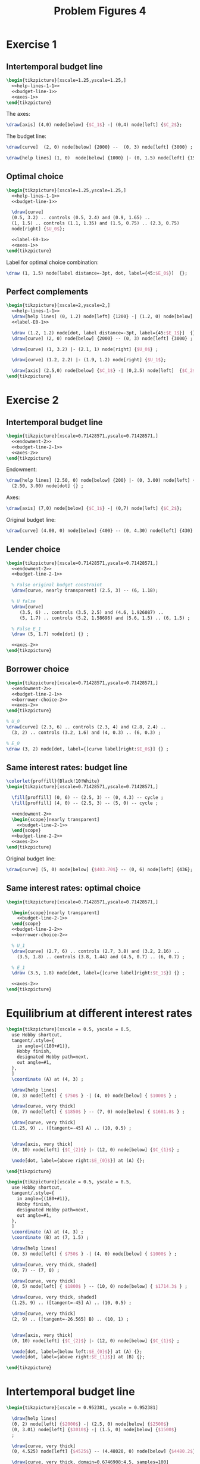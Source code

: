 #+STARTUP: indent hidestars content

#+TITLE: Problem Figures 4

#+OPTIONS: header-args: latex :exports source :eval no


* Exercise 1

** Intertemporal budget line

#+begin_src latex :tangle fig-probl-4_1004-ex1-1.tex :noweb yes
  \begin{tikzpicture}[xscale=1.25,yscale=1.25,]
    <<help-lines-1-1>>
    <<budget-line-1>>
    <<axes-1>>
  \end{tikzpicture}
#+end_src

The axes:
#+begin_src latex :noweb-ref axes-1
  \draw[axis] (4,0) node[below] {$C_1$} -| (0,4) node[left] {$C_2$};
#+end_src

The budget line:
#+begin_src latex :noweb-ref budget-line-1
  \draw[curve]  (2, 0) node[below] {2000} --  (0, 3) node[left] {3000} ;
#+END_SRC

#+begin_src latex :noweb-ref help-lines-1-1
  \draw[help lines] (1, 0)  node[below] {1000} |- (0, 1.5) node[left] {1500} ;
#+end_src


** Optimal choice

#+BEGIN_SRC latex :tangle fig-probl-4_1004-ex1-2.tex :noweb yes
  \begin{tikzpicture}[xscale=1.25,yscale=1.25,]
    <<help-lines-1-1>>
    <<budget-line-1>>

    \draw[curve]
    (0.5, 3.2) .. controls (0.5, 2.4) and (0.9, 1.65) ..
    (1, 1.5) .. controls (1.1, 1.35) and (1.5, 0.75) .. (2.3, 0.75)
    node[right] {$U_0$};

    <<label-E0-1>>
    <<axes-1>>
  \end{tikzpicture}
#+END_SRC

Label for optimal choice combination:
#+BEGIN_SRC latex :noweb-ref label-E0-1
  \draw (1, 1.5) node[label distance=-3pt, dot, label={45:$E_0$}]  {};
#+END_SRC



** Perfect complements

#+BEGIN_SRC latex :tangle fig-probl4-ex1-3.tex :noweb yes
  \begin{tikzpicture}[xscale=2,yscale=2,]
    <<help-lines-1-1>>
    \draw[help lines] (0, 1.2) node[left] {1200} -| (1.2, 0) node[below] {1200} ;
    <<label-E0-1>>

    \draw (1.2, 1.2) node[dot, label distance=-3pt, label={45:$E_1$}]  {};
    \draw[curve] (2, 0) node[below] {2000} -- (0, 3) node[left] {3000} ;

    \draw[curve] (1, 3.2) |- (2.1, 1) node[right] {$U_0$} ;

    \draw[curve] (1.2, 2.2) |- (1.9, 1.2) node[right] {$U_1$};

    \draw[axis] (2.5,0) node[below] {$C_1$} -| (0,2.5) node[left]  {$C_2$} ;
  \end{tikzpicture}
#+END_SRC


* Exercise 2

** Intertemporal budget line
#+BEGIN_SRC latex :tangle fig-probl-4_1004-ex2-1.tex :noweb yes
  \begin{tikzpicture}[xscale=0.71428571,yscale=0.71428571,]
    <<endowment-2>>
    <<budget-line-2-1>>
    <<axes-2>>
  \end{tikzpicture}
#+END_SRC

Endowment:
#+BEGIN_SRC latex :noweb-ref endowment-2
  \draw[help lines] (2.50, 0) node[below] {200} |- (0, 3.00) node[left] {220}
    (2.50, 3.00) node[dot] {} ;
#+END_SRC

Axes:
#+BEGIN_SRC latex :noweb-ref axes-2
  \draw[axis] (7,0) node[below] {$C_1$} -| (0,7) node[left] {$C_2$};
#+END_SRC

Original budget line:
#+BEGIN_SRC latex :noweb-ref budget-line-2-1
  \draw[curve] (4.00, 0) node[below] {400} -- (0, 4.30) node[left] {430} ;
#+END_SRC


** Lender choice
#+BEGIN_SRC latex :tangle fig-probl-4_1004-ex2-2.tex :noweb yes
  \begin{tikzpicture}[xscale=0.71428571,yscale=0.71428571,]
    <<endowment-2>>
    <<budget-line-2-1>>

    % False original budget constraint
    \draw[curve, nearly transparent] (2.5, 3) -- (6, 1.18);

    % U false
    \draw[curve]
       (3.5, 6) .. controls (3.5, 2.5) and (4.6, 1.926087) ..
       (5, 1.7) .. controls (5.2, 1.58696) and (5.6, 1.5) .. (6, 1.5) ;

    % False E_1
    \draw (5, 1.7) node[dot] {} ;

    <<axes-2>>
  \end{tikzpicture}
#+END_SRC


** Borrower choice

#+BEGIN_SRC latex :tangle fig-probl-4_1004-ex2-3.tex :noweb yes
  \begin{tikzpicture}[xscale=0.71428571,yscale=0.71428571,]
    <<endowment-2>>
    <<budget-line-2-1>>
    <<borrower-choice-2>>
    <<axes-2>>
  \end{tikzpicture}
#+END_SRC

#+BEGIN_SRC latex :noweb-ref borrower-choice-2
  % U_0
  \draw[curve] (2.3, 6) .. controls (2.3, 4) and (2.8, 2.4) ..
    (3, 2) .. controls (3.2, 1.6) and (4, 0.3) .. (6, 0.3) ;

  % E_0
  \draw (3, 2) node[dot, label={[curve label]right:$E_0$}] {} ;
#+END_SRC

** Same interest rates: budget line

#+BEGIN_SRC latex :tangle fig-probl-4_1004-ex2-4.tex :noweb yes
  \colorlet{proffill}{Black!10!White}
  \begin{tikzpicture}[xscale=0.71428571,yscale=0.71428571,]

    \fill[proffill] (0, 6) -- (2.5, 3) -- (0, 4.3) -- cycle ;
    \fill[proffill] (4, 0) -- (2.5, 3) -- (5, 0) -- cycle ;

    <<endowment-2>>
    \begin{scope}[nearly transparent]
      <<budget-line-2-1>>
    \end{scope}
    <<budget-line-2-2>>
    <<axes-2>>
  \end{tikzpicture}
#+END_SRC

Original budget line:
#+BEGIN_SRC latex :noweb-ref budget-line-2-2
  \draw[curve] (5, 0) node[below] {$403.70$} -- (0, 6) node[left] {436};
#+END_SRC


** Same interest rates: optimal choice

#+BEGIN_SRC latex :tangle fig-probl-4_1004-ex2-5.tex :noweb yes
  \begin{tikzpicture}[xscale=0.71428571,yscale=0.71428571,]

    \begin{scope}[nearly transparent]
      <<budget-line-2-1>>
    \end{scope}
    <<budget-line-2-2>>
    <<borrower-choice-2>>

    % U_1
    \draw[curve] (2.7, 6) .. controls (2.7, 3.8) and (3.2, 2.16) ..
      (3.5, 1.8) .. controls (3.8, 1.44) and (4.5, 0.7) .. (6, 0.7) ;

    % E_1
    \draw (3.5, 1.8) node[dot, label={[curve label]right:$E_1$}] {} ;

    <<axes-2>>
  \end{tikzpicture}
#+END_SRC



* Equilibrium at different interest rates

#+begin_src latex :tangle fig-probl-4_1004-r10.tex
  \begin{tikzpicture}[xscale = 0.5, yscale = 0.5,
    use Hobby shortcut,
    tangent/.style={
      in angle={(180+#1)},
      Hobby finish,
      designated Hobby path=next,
      out angle=#1,
    },
    ]
    \coordinate (A) at (4, 3) ;

    \draw[help lines]
    (0, 3) node[left] { $750$ } -| (4, 0) node[below] { $1000$ } ;

    \draw[curve, very thick]
    (0, 7) node[left] { $1850$ } -- (7, 0) node[below] { $1681.8$ } ;

    \draw[curve, very thick]
    (1.25, 9) .. ([tangent=-45] A) .. (10, 0.5) ;


    \draw[axis, very thick]
    (0, 10) node[left] {$C_{2}$} |- (12, 0) node[below] {$C_{1}$} ;

    \node[dot, label={above right:$E_{0}$}] at (A) {};

  \end{tikzpicture}
#+end_src

#+begin_src latex :tangle fig-probl-4_1004-r5.tex
  \begin{tikzpicture}[xscale = 0.5, yscale = 0.5,
    use Hobby shortcut,
    tangent/.style={
      in angle={(180+#1)},
      Hobby finish,
      designated Hobby path=next,
      out angle=#1,
    },
    ]
    \coordinate (A) at (4, 3) ;
    \coordinate (B) at (7, 1.5) ;

    \draw[help lines]
    (0, 3) node[left] { $750$ } -| (4, 0) node[below] { $1000$ } ;

    \draw[curve, very thick, shaded]
    (0, 7) -- (7, 0) ;

    \draw[curve, very thick]
    (0, 5) node[left] { $1800$ } -- (10, 0) node[below] { $1714.3$ } ;

    \draw[curve, very thick, shaded]
    (1.25, 9) .. ([tangent=-45] A) .. (10, 0.5) ;

    \draw[curve, very thick]
    (2, 9) .. ([tangent=-26.565] B) .. (10, 1) ;


    \draw[axis, very thick]
    (0, 10) node[left] {$C_{2}$} |- (12, 0) node[below] {$C_{1}$} ;

    \node[dot, label={below left:$E_{0}$}] at (A) {};
    \node[dot, label={above right:$E_{1}$}] at (B) {};

  \end{tikzpicture}
#+end_src


* Intertemporal budget line

#+begin_src latex :tangle fig-probl-4_1004-budget.tex
  \begin{tikzpicture}[xscale = 0.952381, yscale = 0.952381]

    \draw[help lines]
    (0, 2) node[left] {$2000$} -| (2.5, 0) node[below] {$2500$}
    (0, 3.01) node[left] {$3010$} -| (1.5, 0) node[below] {$1500$}
    ;

    \draw[curve, very thick]
    (0, 4.525) node[left] {$4525$} -- (4.48020, 0) node[below] {$4480.2$} ;

    \draw[curve, very thick, domain=0.6746908:4.5, samples=100]
    plot (\x, {3.691451/(\x^0.5033223)})
    node[right] {$U_{E}$} ;

    \draw[axis, very thick] (0, 5.25) node[left] {$C_{2}$} |-
    (5.5, 0) node[below] {$C_{1}$} ;

    % \node[dot] at (2.5, 2) {} ;
    \node[dot, label={above right:$E$}] at (1.5, 3.01) {} ;

  \end{tikzpicture}
#+end_src
